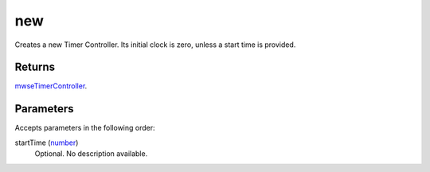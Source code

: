 new
====================================================================================================

Creates a new Timer Controller. Its initial clock is zero, unless a start time is provided.

Returns
----------------------------------------------------------------------------------------------------

`mwseTimerController`_.

Parameters
----------------------------------------------------------------------------------------------------

Accepts parameters in the following order:

startTime (`number`_)
    Optional. No description available.

.. _`mwseTimerController`: ../../../lua/type/mwseTimerController.html
.. _`number`: ../../../lua/type/number.html
